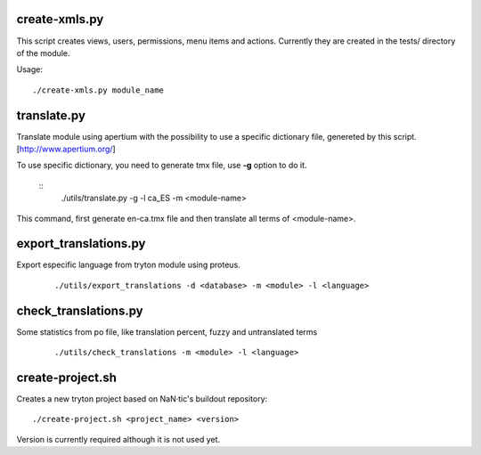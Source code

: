 --------------
create-xmls.py
--------------

This script creates views, users, permissions, menu items and actions. Currently
they are created in the tests/ directory of the module.

Usage::

    ./create-xmls.py module_name


------------
translate.py
------------

Translate module using apertium with the possibility to use a specific
dictionary file, genereted by this script. [http://www.apertium.org/]

To use specific dictionary, you need to generate tmx file, use **-g** option
to do it.

 ::
    ./utils/translate.py -g -l ca_ES -m <module-name>
This command, first generate en-ca.tmx file and then translate all terms of
<module-name>.


----------------------
export_translations.py
----------------------

Export especific language from tryton module using proteus.

 ::

    ./utils/export_translations -d <database> -m <module> -l <language>


---------------------
check_translations.py
---------------------

Some statistics from po file, like translation percent, fuzzy and untranslated
terms

 ::

    ./utils/check_translations -m <module> -l <language>


-----------------
create-project.sh
-----------------

Creates a new tryton project based on NaN·tic's buildout repository::

    ./create-project.sh <project_name> <version>

Version is currently required although it is not used yet.
